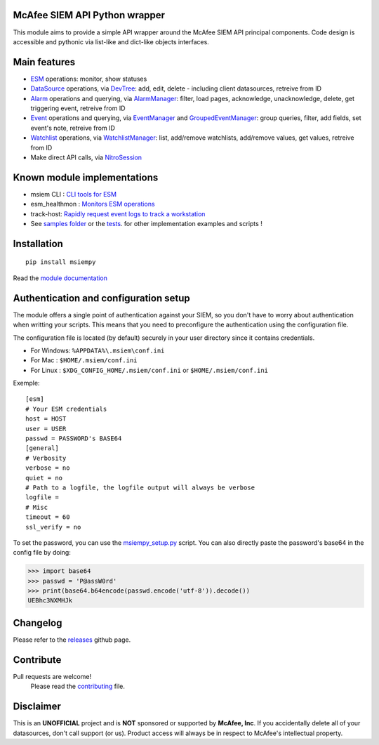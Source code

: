 .. image:: https://avatars0.githubusercontent.com/u/50667087?s=200&v=4
    :target: https://mfesiem.github.io/docs/msiempy/msiempy.html
    :alt: Nitro Logo
    :width: 50
    :height: 50

McAfee SIEM API Python wrapper  
------------------------------

.. image:: https://github.com/mfesiem/msiempy/workflows/test/badge.svg
    :target: https://github.com/mfesiem/msiempy/actions

.. image:: https://codecov.io/gh/mfesiem/msiempy/branch/master/graph/badge.svg
    :target: https://codecov.io/gh/mfesiem/msiempy

.. image:: https://badge.fury.io/py/msiempy.svg    
    :target: https://pypi.org/project/msiempy

.. image:: https://img.shields.io/badge/-documentation-blue
    :target: https://mfesiem.github.io/docs/msiempy/msiempy.html

This module aims to provide a simple API wrapper around the McAfee SIEM API principal components.  
Code design is accessible and pythonic via list-like and dict-like objects interfaces.    

Main features
-------------

- `ESM`_ operations: monitor, show statuses  
- `DataSource`_ operations, via `DevTree`_: add, edit, delete - including client datasources, retreive from ID     
- `Alarm`_ operations and querying, via `AlarmManager`_: filter, load pages, acknowledge, unacknowledge, delete, get triggering event, retreive from ID  
- `Event`_ operations and querying, via `EventManager`_ and `GroupedEventManager`_: group queries, filter, add fields, set event's note, retreive from ID   
- `Watchlist`_ operations, via `WatchlistManager`_: list, add/remove watchlists, add/remove values, get values, retreive from ID  
- Make direct API calls, via `NitroSession`_

.. This is the list of public objects

.. _ESM: https://mfesiem.github.io/docs/msiempy/msiempy.ESM.html
.. _DataSource: https://mfesiem.github.io/docs/msiempy/msiempy.DataSource.html
.. _DevTree: https://mfesiem.github.io/docs/msiempy/msiempy.DevTree.html
.. _Alarm: https://mfesiem.github.io/docs/msiempy/msiempy.Alarm.html
.. _AlarmManager: https://mfesiem.github.io/docs/msiempy/msiempy.AlarmManager.html
.. _Event: https://mfesiem.github.io/docs/msiempy/msiempy.Event.html
.. _EventManager: https://mfesiem.github.io/docs/msiempy/msiempy.EventManager.html
.. _GroupedEventManager: https://mfesiem.github.io/docs/msiempy/msiempy.GroupedEventManager.html
.. _Watchlist: https://mfesiem.github.io/docs/msiempy/msiempy.Watchlist.html
.. _WatchlistManager: https://mfesiem.github.io/docs/msiempy/msiempy.WatchlistManager.html
.. _NitroSession: https://mfesiem.github.io/docs/msiempy/msiempy.NitroSession.html

Known module implementations
----------------------------

- msiem CLI : `CLI tools for ESM <https://github.com/mfesiem/msiem>`_
- esm_healthmon : `Monitors ESM operations <https://github.com/andywalden/esm_healthmon>`_
- track-host: `Rapidly request event logs to track a workstation <https://github.com/mfesiem/track-host>`_
- See `samples folder <https://github.com/mfesiem/msiempy/tree/master/samples>`_ or 
  the `tests <https://github.com/mfesiem/msiempy/tree/master/tests>`_. for other implementation examples and scripts !

Installation 
------------

::

    pip install msiempy

Read the `module documentation <https://mfesiem.github.io/docs/msiempy/msiempy.html>`_

Authentication and configuration setup
--------------------------------------

The module offers a single point of authentication against your SIEM, so you don't have to worry about authentication when writting your scripts. 
This means that you need to preconfigure the authentication using the configuration file.

The configuration file is located (by default) securely in your user directory since it contains credentials.  

- For Windows:  ``%APPDATA%\.msiem\conf.ini``
- For Mac :     ``$HOME/.msiem/conf.ini``  
- For Linux :   ``$XDG_CONFIG_HOME/.msiem/conf.ini`` or ``$HOME/.msiem/conf.ini``

Exemple::

        [esm]
        # Your ESM credentials
        host = HOST
        user = USER
        passwd = PASSWORD's BASE64
        [general]
        # Verbosity
        verbose = no
        quiet = no
        # Path to a logfile, the logfile output will always be verbose
        logfile = 
        # Misc 
        timeout = 60
        ssl_verify = no


To set the password, you can use the `msiempy_setup.py <https://github.com/mfesiem/msiempy/blob/master/samples/msiempy_setup.py>`_ script.  
You can also directly paste the password's base64 in the config file by doing:  

>>> import base64
>>> passwd = 'P@assW0rd'
>>> print(base64.b64encode(passwd.encode('utf-8')).decode())
UEBhc3NXMHJk

Changelog
---------

Please refer to the `releases <https://github.com/mfesiem/msiempy/releases>`_ github page.  

Contribute
----------

Pull requests are welcome!  
        Please read the `contributing <https://github.com/mfesiem/msiempy/blob/master/CONTRIBUTING.md>`_ file.  


Disclaimer
----------

This is an **UNOFFICIAL** project and is **NOT** sponsored or supported by **McAfee, Inc**. If you accidentally delete all of your datasources, don't call support (or us). Product access will always be in respect to McAfee's intellectual property.
